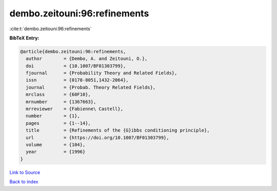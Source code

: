dembo.zeitouni:96:refinements
=============================

:cite:t:`dembo.zeitouni:96:refinements`

**BibTeX Entry:**

.. code-block:: bibtex

   @article{dembo.zeitouni:96:refinements,
     author        = {Dembo, A. and Zeitouni, O.},
     doi           = {10.1007/BF01303799},
     fjournal      = {Probability Theory and Related Fields},
     issn          = {0178-8051,1432-2064},
     journal       = {Probab. Theory Related Fields},
     mrclass       = {60F10},
     mrnumber      = {1367663},
     mrreviewer    = {Fabienne\ Castell},
     number        = {1},
     pages         = {1--14},
     title         = {Refinements of the {G}ibbs conditioning principle},
     url           = {https://doi.org/10.1007/BF01303799},
     volume        = {104},
     year          = {1996}
   }

`Link to Source <https://doi.org/10.1007/BF01303799},>`_


`Back to index <../By-Cite-Keys.html>`_
